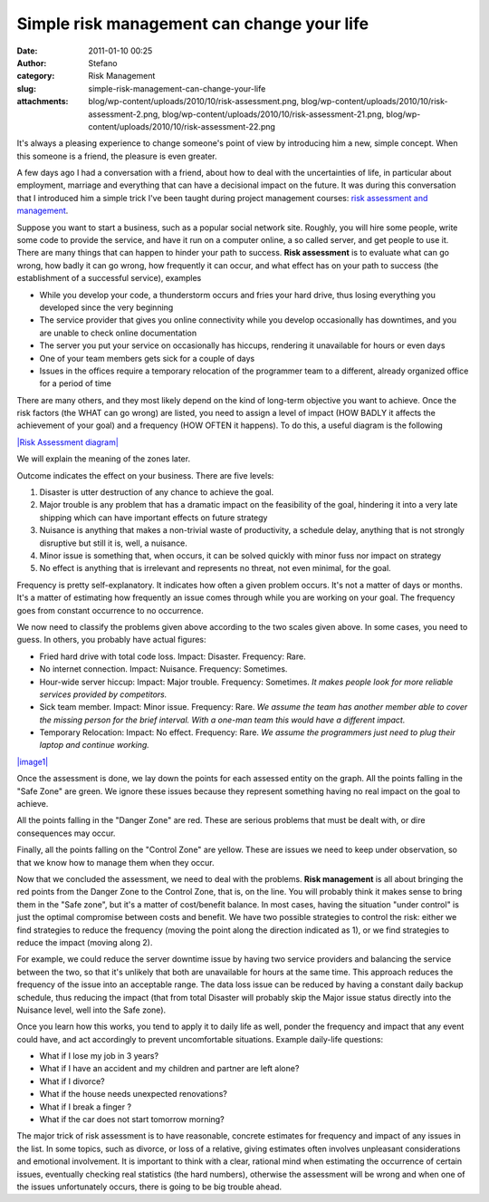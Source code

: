 Simple risk management can change your life
###########################################
:date: 2011-01-10 00:25
:author: Stefano
:category: Risk Management
:slug: simple-risk-management-can-change-your-life
:attachments: blog/wp-content/uploads/2010/10/risk-assessment.png, blog/wp-content/uploads/2010/10/risk-assessment-2.png, blog/wp-content/uploads/2010/10/risk-assessment-21.png, blog/wp-content/uploads/2010/10/risk-assessment-22.png

It's always a pleasing experience to change someone's point of view by
introducing him a new, simple concept. When this someone is a friend,
the pleasure is even greater.

A few days ago I had a conversation with a friend, about how to deal
with the uncertainties of life, in particular about employment, marriage
and everything that can have a decisional impact on the future. It was
during this conversation that I introduced him a simple trick I've been
taught during project management courses: `risk assessment and
management <http://en.wikipedia.org/wiki/Risk_assessment>`_.

Suppose you want to start a business, such as a popular social network
site. Roughly, you will hire some people, write some code to provide the
service, and have it run on a computer online, a so called server, and
get people to use it. There are many things that can happen to hinder
your path to success. **Risk assessment** is to evaluate what can go
wrong, how badly it can go wrong, how frequently it can occur, and what
effect has on your path to success (the establishment of a successful
service), examples

-  While you develop your code, a thunderstorm occurs and fries your
   hard drive, thus losing everything you developed since the very
   beginning
-  The service provider that gives you online connectivity while you
   develop occasionally has downtimes, and you are unable to check
   online documentation
-  The server you put your service on occasionally has hiccups,
   rendering it unavailable for hours or even days
-  One of your team members gets sick for a couple of days
-  Issues in the offices require a temporary relocation of the
   programmer team to a different, already organized office for a period
   of time

There are many others, and they most likely depend on the kind of
long-term objective you want to achieve. Once the risk factors (the WHAT
can go wrong) are listed, you need to assign a level of impact (HOW
BADLY it affects the achievement of your goal) and a frequency (HOW
OFTEN it happens). To do this, a useful diagram is the following

`|Risk Assessment
diagram| <http://forthescience.org/blog/wp-content/uploads/2010/10/risk-assessment.png>`_

We will explain the meaning of the zones later.

Outcome indicates the effect on your business. There are five levels:

#. Disaster is utter destruction of any chance to achieve the goal.
#. Major trouble is any problem that has a dramatic impact on the
   feasibility of the goal, hindering it into a very late shipping which
   can have important effects on future strategy
#. Nuisance is anything that makes a non-trivial waste of productivity,
   a schedule delay, anything that is not strongly disruptive but still
   it is, well, a nuisance.
#. Minor issue is something that, when occurs, it can be solved quickly
   with minor fuss nor impact on strategy
#. No effect is anything that is irrelevant and represents no threat,
   not even minimal, for the goal.

Frequency is pretty self-explanatory. It indicates how often a given
problem occurs. It's not a matter of days or months. It's a matter of
estimating how frequently an issue comes through while you are working
on your goal. The frequency goes from constant occurrence to no
occurrence.

We now need to classify the problems given above according to the two
scales given above. In some cases, you need to guess. In others, you
probably have actual figures:

-  Fried hard drive with total code loss. Impact: Disaster. Frequency:
   Rare.
-  No internet connection. Impact: Nuisance. Frequency: Sometimes.
-  Hour-wide server hiccup: Impact: Major trouble. Frequency: Sometimes.
   *It makes people look for more reliable services provided by
   competitors.*
-  Sick team member. Impact: Minor issue. Frequency: Rare. *We assume
   the team has another member able to cover the missing person for the
   brief interval. With a one-man team this would have a different
   impact.*
-  Temporary Relocation: Impact: No effect. Frequency: Rare. *We assume
   the programmers just need to plug their laptop and continue working.*

`|image1| <http://forthescience.org/blog/wp-content/uploads/2010/10/risk-assessment-22.png>`_

Once the assessment is done, we lay down the points for each assessed
entity on the graph. All the points falling in the "Safe Zone" are
green. We ignore these issues because they represent something having no
real impact on the goal to achieve.

All the points falling in the "Danger Zone" are red. These are serious
problems that must be dealt with, or dire consequences may occur.

Finally, all the points falling on the "Control Zone" are yellow. These
are issues we need to keep under observation, so that we know how to
manage them when they occur.

Now that we concluded the assessment, we need to deal with the problems.
**Risk management** is all about bringing the red points from the Danger
Zone to the Control Zone, that is, on the line. You will probably think
it makes sense to bring them in the "Safe zone", but it's a matter of
cost/benefit balance. In most cases, having the situation "under
control" is just the optimal compromise between costs and benefit. We
have two possible strategies to control the risk: either we find
strategies to reduce the frequency (moving the point along the direction
indicated as 1), or we find strategies to reduce the impact (moving
along 2).

For example, we could reduce the server downtime issue by having two
service providers and balancing the service between the two, so that
it's unlikely that both are unavailable for hours at the same time. This
approach reduces the frequency of the issue into an acceptable range.
The data loss issue can be reduced by having a constant daily backup
schedule, thus reducing the impact (that from total Disaster will
probably skip the Major issue status directly into the Nuisance level,
well into the Safe zone).

Once you learn how this works, you tend to apply it to daily life as
well, ponder the frequency and impact that any event could have, and act
accordingly to prevent uncomfortable situations. Example daily-life
questions:

-  What if I lose my job in 3 years?
-  What if I have an accident and my children and partner are left
   alone?
-  What if I divorce?
-  What if the house needs unexpected renovations?
-  What if I break a finger ?
-  What if the car does not start tomorrow morning?

The major trick of risk assessment is to have reasonable, concrete
estimates for frequency and impact of any issues in the list. In some
topics, such as divorce, or loss of a relative, giving estimates often
involves unpleasant considerations and emotional involvement. It is
important to think with a clear, rational mind when estimating the
occurrence of certain issues, eventually checking real statistics (the
hard numbers), otherwise the assessment will be wrong and when one of
the issues unfortunately occurs, there is going to be big trouble ahead.

.. |Risk Assessment diagram| image:: http://forthescience.org/blog/wp-content/uploads/2010/10/risk-assessment.png
.. |image1| image:: http://forthescience.org/blog/wp-content/uploads/2010/10/risk-assessment-22.png
